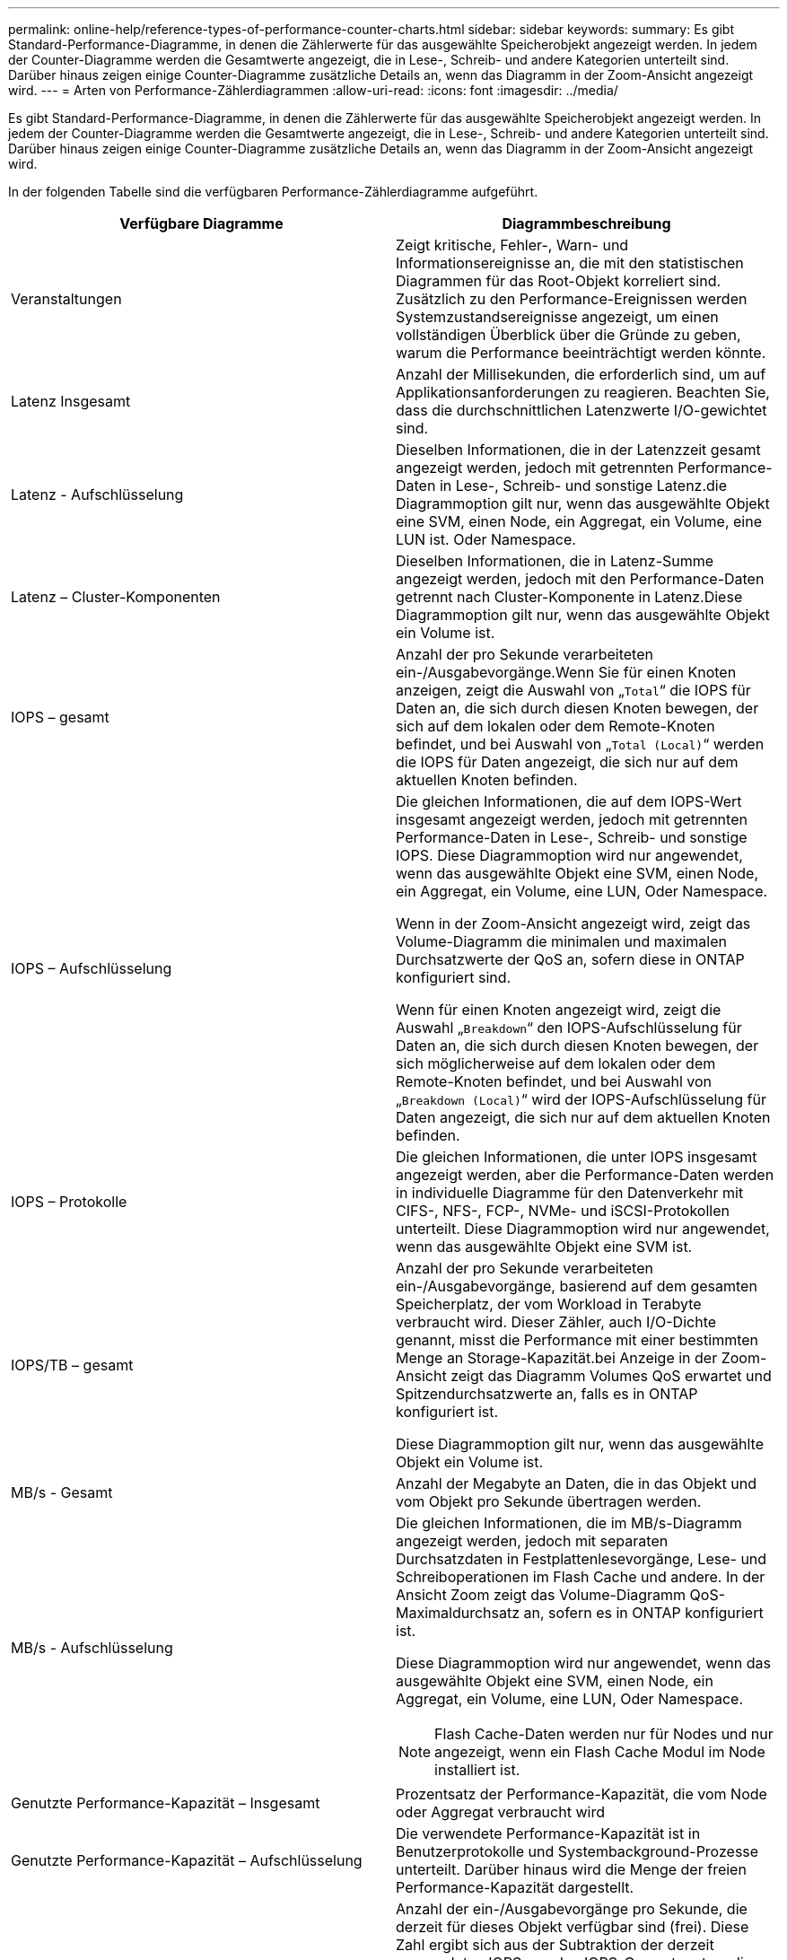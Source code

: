 ---
permalink: online-help/reference-types-of-performance-counter-charts.html 
sidebar: sidebar 
keywords:  
summary: Es gibt Standard-Performance-Diagramme, in denen die Zählerwerte für das ausgewählte Speicherobjekt angezeigt werden. In jedem der Counter-Diagramme werden die Gesamtwerte angezeigt, die in Lese-, Schreib- und andere Kategorien unterteilt sind. Darüber hinaus zeigen einige Counter-Diagramme zusätzliche Details an, wenn das Diagramm in der Zoom-Ansicht angezeigt wird. 
---
= Arten von Performance-Zählerdiagrammen
:allow-uri-read: 
:icons: font
:imagesdir: ../media/


[role="lead"]
Es gibt Standard-Performance-Diagramme, in denen die Zählerwerte für das ausgewählte Speicherobjekt angezeigt werden. In jedem der Counter-Diagramme werden die Gesamtwerte angezeigt, die in Lese-, Schreib- und andere Kategorien unterteilt sind. Darüber hinaus zeigen einige Counter-Diagramme zusätzliche Details an, wenn das Diagramm in der Zoom-Ansicht angezeigt wird.

In der folgenden Tabelle sind die verfügbaren Performance-Zählerdiagramme aufgeführt.

[cols="2*"]
|===
| Verfügbare Diagramme | Diagrammbeschreibung 


 a| 
Veranstaltungen
 a| 
Zeigt kritische, Fehler-, Warn- und Informationsereignisse an, die mit den statistischen Diagrammen für das Root-Objekt korreliert sind. Zusätzlich zu den Performance-Ereignissen werden Systemzustandsereignisse angezeigt, um einen vollständigen Überblick über die Gründe zu geben, warum die Performance beeinträchtigt werden könnte.



 a| 
Latenz Insgesamt
 a| 
Anzahl der Millisekunden, die erforderlich sind, um auf Applikationsanforderungen zu reagieren. Beachten Sie, dass die durchschnittlichen Latenzwerte I/O-gewichtet sind.



 a| 
Latenz - Aufschlüsselung
 a| 
Dieselben Informationen, die in der Latenzzeit gesamt angezeigt werden, jedoch mit getrennten Performance-Daten in Lese-, Schreib- und sonstige Latenz.die Diagrammoption gilt nur, wenn das ausgewählte Objekt eine SVM, einen Node, ein Aggregat, ein Volume, eine LUN ist. Oder Namespace.



 a| 
Latenz – Cluster-Komponenten
 a| 
Dieselben Informationen, die in Latenz-Summe angezeigt werden, jedoch mit den Performance-Daten getrennt nach Cluster-Komponente in Latenz.Diese Diagrammoption gilt nur, wenn das ausgewählte Objekt ein Volume ist.



 a| 
IOPS – gesamt
 a| 
Anzahl der pro Sekunde verarbeiteten ein-/Ausgabevorgänge.Wenn Sie für einen Knoten anzeigen, zeigt die Auswahl von „`Total`“ die IOPS für Daten an, die sich durch diesen Knoten bewegen, der sich auf dem lokalen oder dem Remote-Knoten befindet, und bei Auswahl von „`Total (Local)`“ werden die IOPS für Daten angezeigt, die sich nur auf dem aktuellen Knoten befinden.



 a| 
IOPS – Aufschlüsselung
 a| 
Die gleichen Informationen, die auf dem IOPS-Wert insgesamt angezeigt werden, jedoch mit getrennten Performance-Daten in Lese-, Schreib- und sonstige IOPS. Diese Diagrammoption wird nur angewendet, wenn das ausgewählte Objekt eine SVM, einen Node, ein Aggregat, ein Volume, eine LUN, Oder Namespace.

Wenn in der Zoom-Ansicht angezeigt wird, zeigt das Volume-Diagramm die minimalen und maximalen Durchsatzwerte der QoS an, sofern diese in ONTAP konfiguriert sind.

Wenn für einen Knoten angezeigt wird, zeigt die Auswahl „`Breakdown`“ den IOPS-Aufschlüsselung für Daten an, die sich durch diesen Knoten bewegen, der sich möglicherweise auf dem lokalen oder dem Remote-Knoten befindet, und bei Auswahl von „`Breakdown (Local)`“ wird der IOPS-Aufschlüsselung für Daten angezeigt, die sich nur auf dem aktuellen Knoten befinden.



 a| 
IOPS – Protokolle
 a| 
Die gleichen Informationen, die unter IOPS insgesamt angezeigt werden, aber die Performance-Daten werden in individuelle Diagramme für den Datenverkehr mit CIFS-, NFS-, FCP-, NVMe- und iSCSI-Protokollen unterteilt. Diese Diagrammoption wird nur angewendet, wenn das ausgewählte Objekt eine SVM ist.



 a| 
IOPS/TB – gesamt
 a| 
Anzahl der pro Sekunde verarbeiteten ein-/Ausgabevorgänge, basierend auf dem gesamten Speicherplatz, der vom Workload in Terabyte verbraucht wird. Dieser Zähler, auch I/O-Dichte genannt, misst die Performance mit einer bestimmten Menge an Storage-Kapazität.bei Anzeige in der Zoom-Ansicht zeigt das Diagramm Volumes QoS erwartet und Spitzendurchsatzwerte an, falls es in ONTAP konfiguriert ist.

Diese Diagrammoption gilt nur, wenn das ausgewählte Objekt ein Volume ist.



 a| 
MB/s - Gesamt
 a| 
Anzahl der Megabyte an Daten, die in das Objekt und vom Objekt pro Sekunde übertragen werden.



 a| 
MB/s - Aufschlüsselung
 a| 
Die gleichen Informationen, die im MB/s-Diagramm angezeigt werden, jedoch mit separaten Durchsatzdaten in Festplattenlesevorgänge, Lese- und Schreiboperationen im Flash Cache und andere. In der Ansicht Zoom zeigt das Volume-Diagramm QoS-Maximaldurchsatz an, sofern es in ONTAP konfiguriert ist.

Diese Diagrammoption wird nur angewendet, wenn das ausgewählte Objekt eine SVM, einen Node, ein Aggregat, ein Volume, eine LUN, Oder Namespace.

[NOTE]
====
Flash Cache-Daten werden nur für Nodes und nur angezeigt, wenn ein Flash Cache Modul im Node installiert ist.

====


 a| 
Genutzte Performance-Kapazität – Insgesamt
 a| 
Prozentsatz der Performance-Kapazität, die vom Node oder Aggregat verbraucht wird



 a| 
Genutzte Performance-Kapazität – Aufschlüsselung
 a| 
Die verwendete Performance-Kapazität ist in Benutzerprotokolle und Systembackground-Prozesse unterteilt. Darüber hinaus wird die Menge der freien Performance-Kapazität dargestellt.



 a| 
Verfügbare IOPS – gesamt
 a| 
Anzahl der ein-/Ausgabevorgänge pro Sekunde, die derzeit für dieses Objekt verfügbar sind (frei). Diese Zahl ergibt sich aus der Subtraktion der derzeit verwendeten IOPS von den IOPS-Gesamtwerten, die Unified Manager berechnet, die das Objekt ausführen kann. Diese Diagrammoption wird nur angewendet, wenn das ausgewählte Objekt ein Knoten oder Aggregat ist.



 a| 
Auslastung – Gesamt
 a| 
Verfügbarer Prozentsatz der verfügbaren Ressource des Objekts, das verwendet wird. Die Auslastung zeigt Node-Auslastung für Nodes, Festplattenauslastung für Aggregate und die Bandbreitenauslastung für Ports an. Diese Diagrammoption gilt nur, wenn es sich um ein Node, Aggregat oder Port handelt.



 a| 
Cache-Miss-Verhältnis - Gesamt
 a| 
Prozentsatz von Leseanforderungen von Client-Applikationen, die von der Festplatte zurückgegeben werden, anstatt vom Cache zurückgegeben zu werden. Diese Diagrammoption gilt nur, wenn das ausgewählte Objekt ein Volume ist.

|===